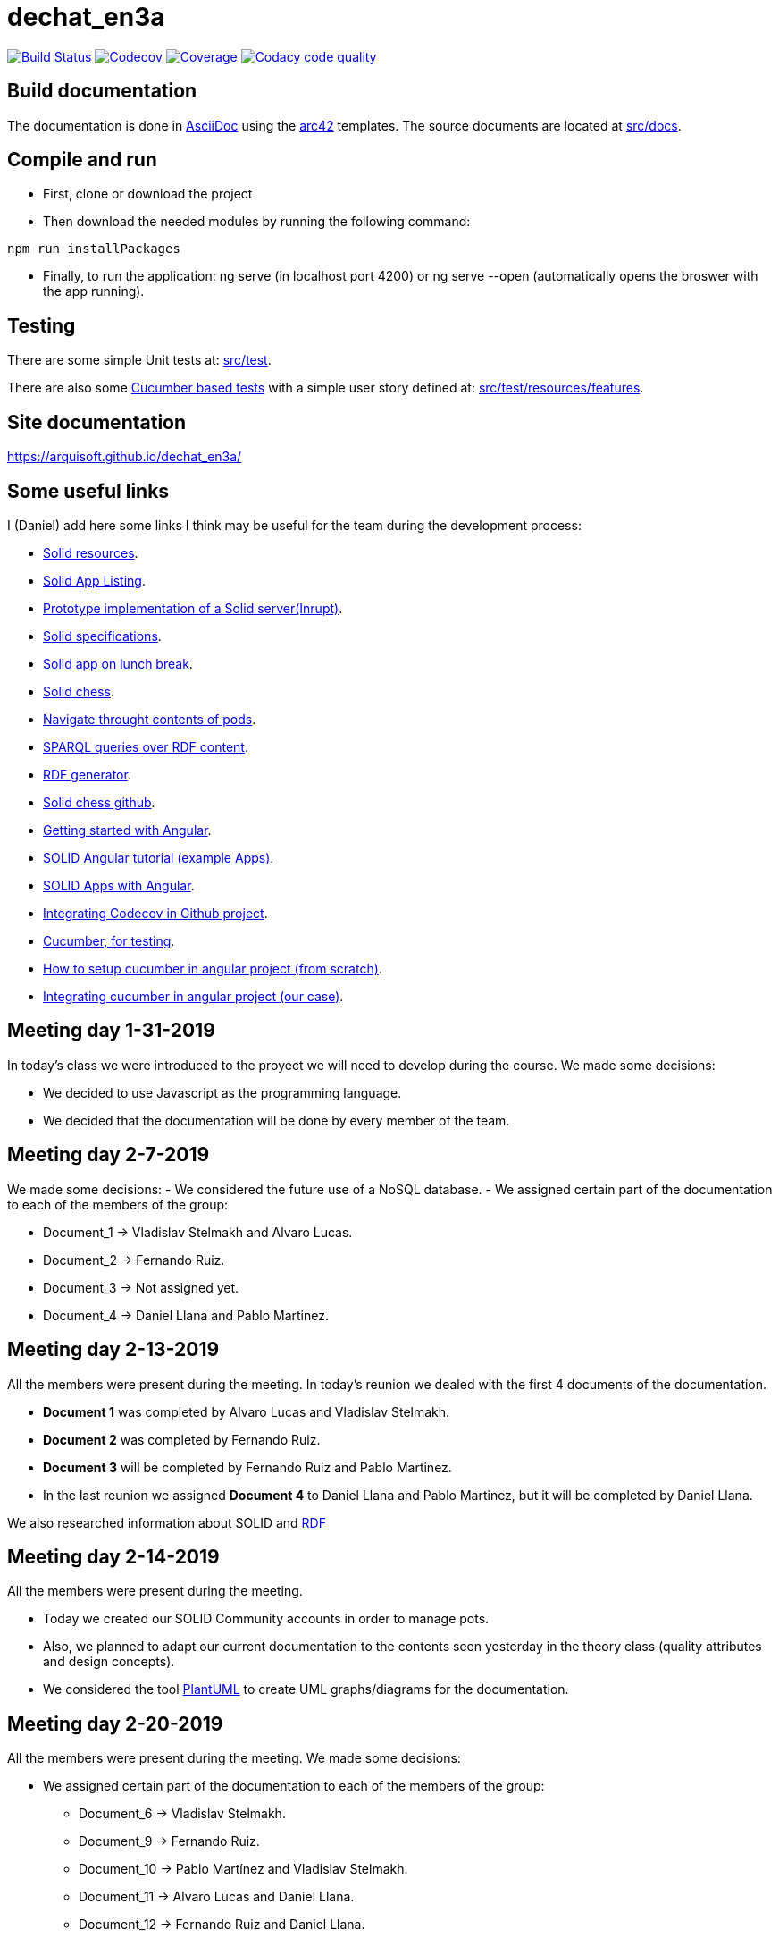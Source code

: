 = dechat_en3a

image:https://travis-ci.org/Arquisoft/dechat_en3a.svg?branch=master["Build Status", link="https://travis-ci.org/Arquisoft/dechat_en3a"]
image:https://codecov.io/gh/Arquisoft/dechat_en3a/branch/master/graph/badge.svg["Codecov",link="https://codecov.io/gh/Arquisoft/dechat_en3a"]
image:https://coveralls.io/repos/github/Arquisoft/dechat_en3a/badge.svg["Coverage",link="https://coveralls.io/github/Arquisoft/dechat_en3a"]
image:https://api.codacy.com/project/badge/Grade/fc7dc1da60ee4e9fb67ccff782625794["Codacy code quality", link="https://www.codacy.com/app/jelabra/dechat_en3a?utm_source=github.com&utm_medium=referral&utm_content=Arquisoft/dechat_en3a&utm_campaign=Badge_Grade"]


== Build documentation

The documentation is done in http://asciidoc.org/[AsciiDoc]
using the https://arc42.org/[arc42] templates.
The source documents are located at
 https://github.com/Arquisoft/dechat_en3a/tree/master/src/docs[src/docs].

== Compile and run

* First, clone or download the project
* Then download the needed modules by running the following command:
----
npm run installPackages
----
* Finally, to run the application: ng serve (in localhost port 4200) or ng serve --open (automatically opens the broswer with the app running).


== Testing

There are some simple Unit tests at:
 https://github.com/Arquisoft/dechat_en3a/tree/master/src/test[src/test].

There are also some
 https://cucumber.io/[Cucumber based tests]
 with a simple user story defined at:
 https://github.com/Arquisoft/dechat_en3a/tree/master/src/test/resources/features[src/test/resources/features].

== Site documentation
https://arquisoft.github.io/dechat_en3a/

== Some useful links
I (Daniel) add here some links I think may be useful for the team during the development process:

* https://github.com/itsee/awesome-solid[Solid resources].
* https://inrupt.com/solid-app-listing[Solid App Listing].
* https://inrupt.net/[Prototype implementation of a Solid server(Inrupt)].
* https://github.com/solid/solid-spec[Solid specifications].
* https://solid.inrupt.com/docs/app-on-your-lunch-break[Solid app on lunch break].
* https://pheyvaer.github.io/solid-chess/[Solid chess].
* https://github.com/solid/query-ldflex[Navigate throught contents of pods].
* https://github.com/comunica/comunica[SPARQL queries over RDF content].
* https://github.com/weso/landportal-rdf-generator[RDF generator].
* https://github.com/pheyvaer/solid-chess[Solid chess github].
* https://angular.io/guide/quickstart[Getting started with Angular].
* https://github.com/solid/solid-tutorial-angular[SOLID Angular tutorial (example Apps)].
* https://solid.inrupt.com/docs/writing-solid-apps-with-angular[SOLID Apps with Angular].
* https://github.com/TechnionYP5777/SmartCity-Market/wiki/Integrating-Codecov-with-a-GitHub-project-(Coverage-tool)[Integrating Codecov in Github project].
* https://cucumber.io/[Cucumber, for testing].
* https://www.amadousall.com/angular-e2e-with-cucumber/[How to setup cucumber in angular project (from scratch)].
* https://github.com/bchinmz/protractor-cucumber[Integrating cucumber in angular project (our case)].



== Meeting day 1-31-2019
In today's class we were introduced to the proyect we will need to develop during the course.
We made some decisions:

 * We decided to use Javascript as the programming language.
 * We decided that the documentation will be done by every member of the team. 
 
== Meeting day 2-7-2019
We made some decisions:
 - We considered the future use of a NoSQL database.
 - We assigned certain part of the documentation to each of the members of the group:
 
     * Document_1 -> Vladislav Stelmakh and Alvaro Lucas.
     * Document_2 -> Fernando Ruiz.
     * Document_3 -> Not assigned yet.
     * Document_4 -> Daniel Llana and Pablo Martinez.

== Meeting day 2-13-2019
All the members were present during the meeting.
In today's reunion we dealed with the first 4 documents of the documentation. 

* *Document 1* was completed by Alvaro Lucas and Vladislav Stelmakh.  
* *Document 2* was completed by Fernando Ruiz.  
* *Document 3* will be completed by Fernando Ruiz and Pablo Martinez.
* In the last reunion we assigned *Document 4* to Daniel Llana and Pablo Martinez, but it will be 
completed by Daniel Llana.

We also researched information about SOLID and https://www.w3.org/RDF/[RDF]

== Meeting day 2-14-2019
All the members were present during the meeting.

* Today we created our SOLID Community accounts in order to manage pots.
* Also, we planned to adapt our current documentation to the contents seen yesterday in the theory class (quality attributes and design concepts).
* We considered the tool http://plantuml.com/es/[PlantUML] to create UML graphs/diagrams for the documentation.

== Meeting day 2-20-2019
All the members were present during the meeting.
We made some decisions:

- We assigned certain part of the documentation to each of the members of the group:
     * Document_6 -> Vladislav Stelmakh.
     * Document_9 -> Fernando Ruiz.
     * Document_10 -> Pablo Martínez and Vladislav Stelmakh.
     * Document_11 -> Alvaro Lucas and Daniel Llana.
     * Document_12 -> Fernando Ruiz and Daniel Llana.
  
== Meeting day 2-21-2019
All the members were present during the meeting.

In today's class we evaluated the documentation that is being developed.
We realized that we had made some mistakes in the documentation so we need to fix them.
Conclusions:
     
 * Fix the broken documentation.
 * Start developing some code.
  
We have some usefull links at the beginig of this document that may be really helpful in the developing process.

== Meeting day 2-28-2019
All the members were present during the meeting. 

Today we started the 'coding' phase, we researched information in order to start coding. 

Initially, we got https://angular.io/guide/quickstart[started with angular] and tested some aplications with angular just to get in touch with it.

We have some SOLID aplications using Angular in the useful links section of this document.

== Meeting day 03-04-2019
 
I added a basic login Angular-SOLID based application. 
See the following link for https://github.com/Inrupt-inc/generator-solid-angular[detailed explanation].
 
* First, we install the SOLID generator, we run npm install -g @inrupt/generator-solid-angular.
* Then we can create the application using the following command: yo @inrupt/solid-angular (install yeoman if needed).
* To run the application: ng serve (in localhost port 4200) or ng serve --open (automatically opens the broswer with the app running).

== Meeting day 03-07-2019

We have decided to implement the funcionality that allows a user sending messages to other users for the next week.

We have improved the login window.

We have decided to use "Codecov" to manage the coverage of the tested code.

We must take a look about the structure in Angular.

All the members of the group were present in the meeting.

== Meeting day 03-12-2019
* All the members of the group but Vladi were present in the meeting.

* Today we decided to take some measures in order to improve the interface design of the application.

* Also, we kept researching information on how to be able to send a message follownig the SOLID specifications.

* In order to do that we researched the useful links at the beginig of the document.

* An approach to the messaging system is being developed.

== Meeting day 03-13-2019
* All the members of the group where present in the meeting
* Today we decided to make some improvements in the application, basically in the interface design.
* We added some additional options such as settings and personalized some incons.
* Also, a messaging box was created but still cannot communicate with the user's POD.






